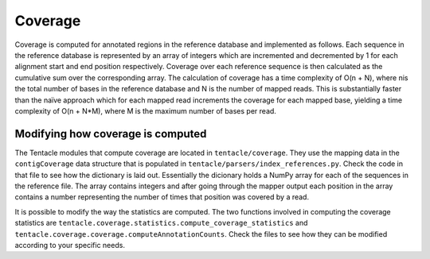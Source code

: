 ########
Coverage
########

Coverage is computed for annotated regions in the reference database and
implemented as follows. Each sequence in the reference database is represented
by an array of integers which are incremented and decremented by 1 for each
alignment start and end position respectively. Coverage over each reference
sequence is then calculated as the cumulative sum over the corresponding array.
The calculation of coverage has a time complexity of O(n + N), where
nis the total number of bases in the reference database and N is the
number of mapped reads. This is substantially faster than the naïve
approach which for each mapped read increments the coverage for each mapped
base, yielding a time complexity of O(n + N*M), where M is the
maximum number of bases per read. 

Modifying how coverage is computed
**********************************
The Tentacle modules that compute coverage are located in
``tentacle/coverage``.  They use the mapping data in the ``contigCoverage``
data structure that is populated in ``tentacle/parsers/index_references.py``.
Check the code in that file to see how the dictionary is laid out. Essentially
the dicionary holds a NumPy array for each of the sequences in the reference
file. The array contains integers and after going through the mapper output
each position in the array contains a number representing the number of times
that position was covered by a read. 

It is possible to modify the way the statistics are computed. The two functions
involved in computing the coverage statistics are
``tentacle.coverage.statistics.compute_coverage_statistics`` and
``tentacle.coverage.coverage.computeAnnotationCounts``. Check the files to see
how they can be modified according to your specific needs.

.. TODO: The previous paragraphs should link to the files for viewing in the browser.
